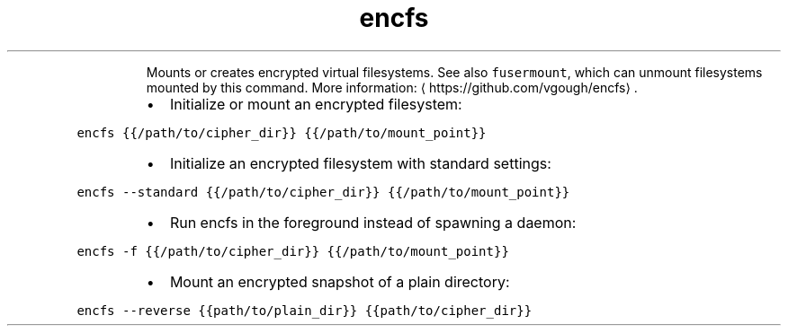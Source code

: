 .TH encfs
.PP
.RS
Mounts or creates encrypted virtual filesystems.
See also \fB\fCfusermount\fR, which can unmount filesystems mounted by this command.
More information: \[la]https://github.com/vgough/encfs\[ra]\&.
.RE
.RS
.IP \(bu 2
Initialize or mount an encrypted filesystem:
.RE
.PP
\fB\fCencfs {{/path/to/cipher_dir}} {{/path/to/mount_point}}\fR
.RS
.IP \(bu 2
Initialize an encrypted filesystem with standard settings:
.RE
.PP
\fB\fCencfs \-\-standard {{/path/to/cipher_dir}} {{/path/to/mount_point}}\fR
.RS
.IP \(bu 2
Run encfs in the foreground instead of spawning a daemon:
.RE
.PP
\fB\fCencfs \-f {{/path/to/cipher_dir}} {{/path/to/mount_point}}\fR
.RS
.IP \(bu 2
Mount an encrypted snapshot of a plain directory:
.RE
.PP
\fB\fCencfs \-\-reverse {{path/to/plain_dir}} {{path/to/cipher_dir}}\fR
